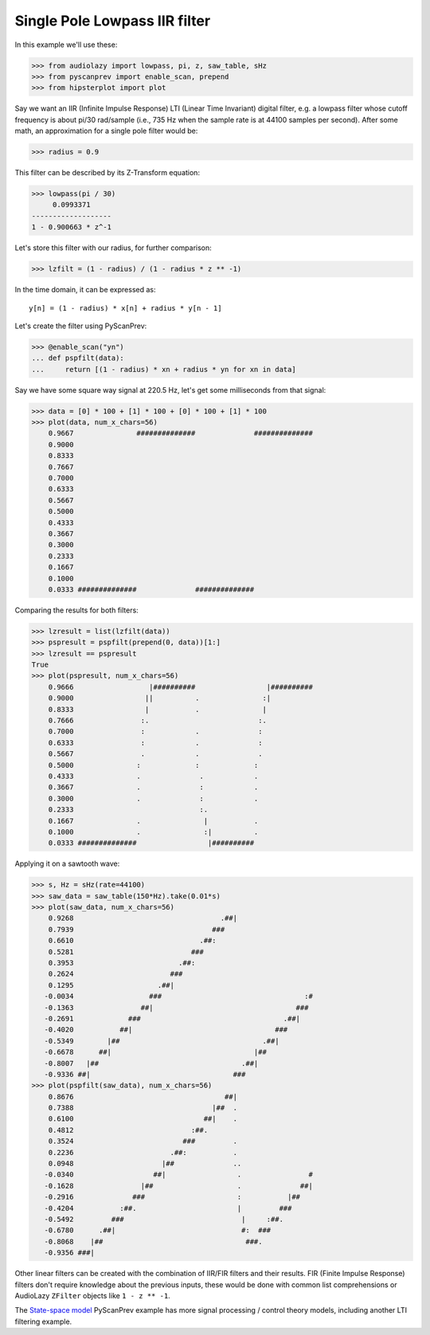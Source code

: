 Single Pole Lowpass IIR filter
==============================

In this example we'll use these:

.. code-block:: python

  >>> from audiolazy import lowpass, pi, z, saw_table, sHz
  >>> from pyscanprev import enable_scan, prepend
  >>> from hipsterplot import plot

Say we want an IIR (Infinite Impulse Response) LTI (Linear Time
Invariant) digital filter, e.g. a lowpass filter whose cutoff
frequency is about pi/30 rad/sample (i.e., 735 Hz when the sample
rate is at 44100 samples per second). After some math, an
approximation for a single pole filter would be:

.. code-block:: python

  >>> radius = 0.9

This filter can be described by its Z-Transform equation:

.. code-block:: python

  >>> lowpass(pi / 30)
       0.0993371
  -------------------
  1 - 0.900663 * z^-1

Let's store this filter with our radius, for further comparison:

.. code-block:: python

  >>> lzfilt = (1 - radius) / (1 - radius * z ** -1)

In the time domain, it can be expressed as::

  y[n] = (1 - radius) * x[n] + radius * y[n - 1]

Let's create the filter using PyScanPrev:

.. code-block:: python

  >>> @enable_scan("yn")
  ... def pspfilt(data):
  ...     return [(1 - radius) * xn + radius * yn for xn in data]

Say we have some square way signal at 220.5 Hz, let's get some
milliseconds from that signal:

.. code-block:: python

  >>> data = [0] * 100 + [1] * 100 + [0] * 100 + [1] * 100
  >>> plot(data, num_x_chars=56)
      0.9667               ##############              ##############
      0.9000                                                         
      0.8333                                                         
      0.7667                                                         
      0.7000                                                         
      0.6333                                                         
      0.5667                                                         
      0.5000                                                         
      0.4333                                                         
      0.3667                                                         
      0.3000                                                         
      0.2333                                                         
      0.1667                                                         
      0.1000                                                         
      0.0333 ##############              ##############              

Comparing the results for both filters:

.. code-block:: python

  >>> lzresult = list(lzfilt(data))
  >>> pspresult = pspfilt(prepend(0, data))[1:]
  >>> lzresult == pspresult
  True
  >>> plot(pspresult, num_x_chars=56)
      0.9666                  |##########                 |##########
      0.9000                 ||          .               :|          
      0.8333                 |           .               |           
      0.7666                :.                          :.           
      0.7000                :            .              :            
      0.6333                :            .              :            
      0.5667                .            .              .            
      0.5000               :             :             :             
      0.4333               .              .            .             
      0.3667               .              :            .             
      0.3000               .              :            .             
      0.2333                              :.                         
      0.1667               .               |           .             
      0.1000               .               :|          .             
      0.0333 ##############                 |##########              

Applying it on a sawtooth wave:

.. code-block:: python

  >>> s, Hz = sHz(rate=44100)
  >>> saw_data = saw_table(150*Hz).take(0.01*s)
  >>> plot(saw_data, num_x_chars=56)
      0.9268                                   .##|                  
      0.7939                                 ###                     
      0.6610                              .##:                       
      0.5281                            ###                          
      0.3953                         .##:                            
      0.2624                       ###                               
      0.1295                    .##|                                 
     -0.0034                  ###                                  :#
     -0.1363                ##|                                  ### 
     -0.2691             ###                                  .##|   
     -0.4020           ##|                                  ###      
     -0.5349        |##                                  .##|        
     -0.6678      ##|                                  |##           
     -0.8007   |##                                  .##|             
     -0.9336 ##|                                  ###                
  >>> plot(pspfilt(saw_data), num_x_chars=56)
      0.8676                                    ##|                  
      0.7388                                 |##  .                  
      0.6100                               ##|    .                  
      0.4812                            :##.                         
      0.3524                          ###         .                  
      0.2236                       .##:           .                  
      0.0948                     |##              ..                 
     -0.0340                   ##|                 .                #
     -0.1628                |##                    .              ##|
     -0.2916              ###                      :           |##   
     -0.4204           :##.                        |         ###     
     -0.5492         ###                            |     :##.       
     -0.6780      .##|                              #:  ###          
     -0.8068    |##                                  ###.            
     -0.9356 ###|                                                    

Other linear filters can be created with the combination of IIR/FIR
filters and their results. FIR (Finite Impulse Response) filters don't
require knowledge about the previous inputs, these would be done with
common list comprehensions or AudioLazy ``ZFilter`` objects like
``1 - z ** -1``.

The `State-space model`_ PyScanPrev example has more signal
processing / control theory models, including another LTI filtering
example.

.. _`State-space model`: state-space.rst
